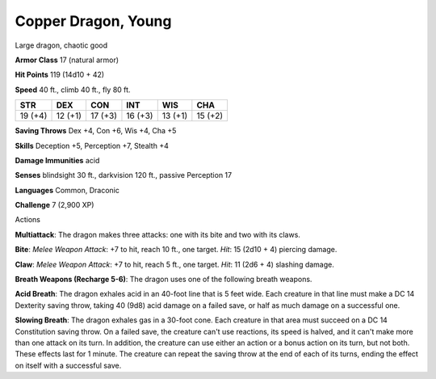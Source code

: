 
.. _srd:copper-dragon-young:

Copper Dragon, Young
--------------------

Large dragon, chaotic good


**Armor Class** 17 (natural armor)

**Hit Points** 119 (14d10 + 42)

**Speed** 40 ft., climb 40 ft., fly 80 ft.

+-----------+-----------+-----------+-----------+-----------+-----------+
| STR       | DEX       | CON       | INT       | WIS       | CHA       |
+===========+===========+===========+===========+===========+===========+
| 19 (+4)   | 12 (+1)   | 17 (+3)   | 16 (+3)   | 13 (+1)   | 15 (+2)   |
+-----------+-----------+-----------+-----------+-----------+-----------+

**Saving Throws** Dex +4, Con +6, Wis +4, Cha +5

**Skills** Deception +5, Perception +7, Stealth +4

**Damage Immunities** acid

**Senses** blindsight 30 ft., darkvision 120 ft., passive Perception 17

**Languages** Common, Draconic

**Challenge** 7 (2,900 XP)

Actions

**Multiattack**: The dragon makes three attacks: one with its bite and
two with its claws.

**Bite**: *Melee Weapon Attack*: +7 to hit, reach 10
ft., one target. *Hit*: 15 (2d10 + 4) piercing damage.

**Claw**: *Melee
Weapon Attack*: +7 to hit, reach 5 ft., one target. *Hit*: 11 (2d6 + 4)
slashing damage.

**Breath Weapons (Recharge 5-6)**: The dragon uses one
of the following breath weapons.

**Acid Breath**: The dragon exhales
acid in an 40-foot line that is 5 feet wide. Each creature in that line
must make a DC 14 Dexterity saving throw, taking 40 (9d8) acid damage on
a failed save, or half as much damage on a successful one.

**Slowing Breath**: The dragon exhales gas in a 30-foot cone. Each creature in
that area must succeed on a DC 14 Constitution saving throw. On a failed
save, the creature can't use reactions, its speed is halved, and it
can't make more than one attack on its turn. In addition, the creature
can use either an action or a bonus action on its turn, but not both.
These effects last for 1 minute. The creature can repeat the saving
throw at the end of each of its turns, ending the effect on itself with
a successful save.
